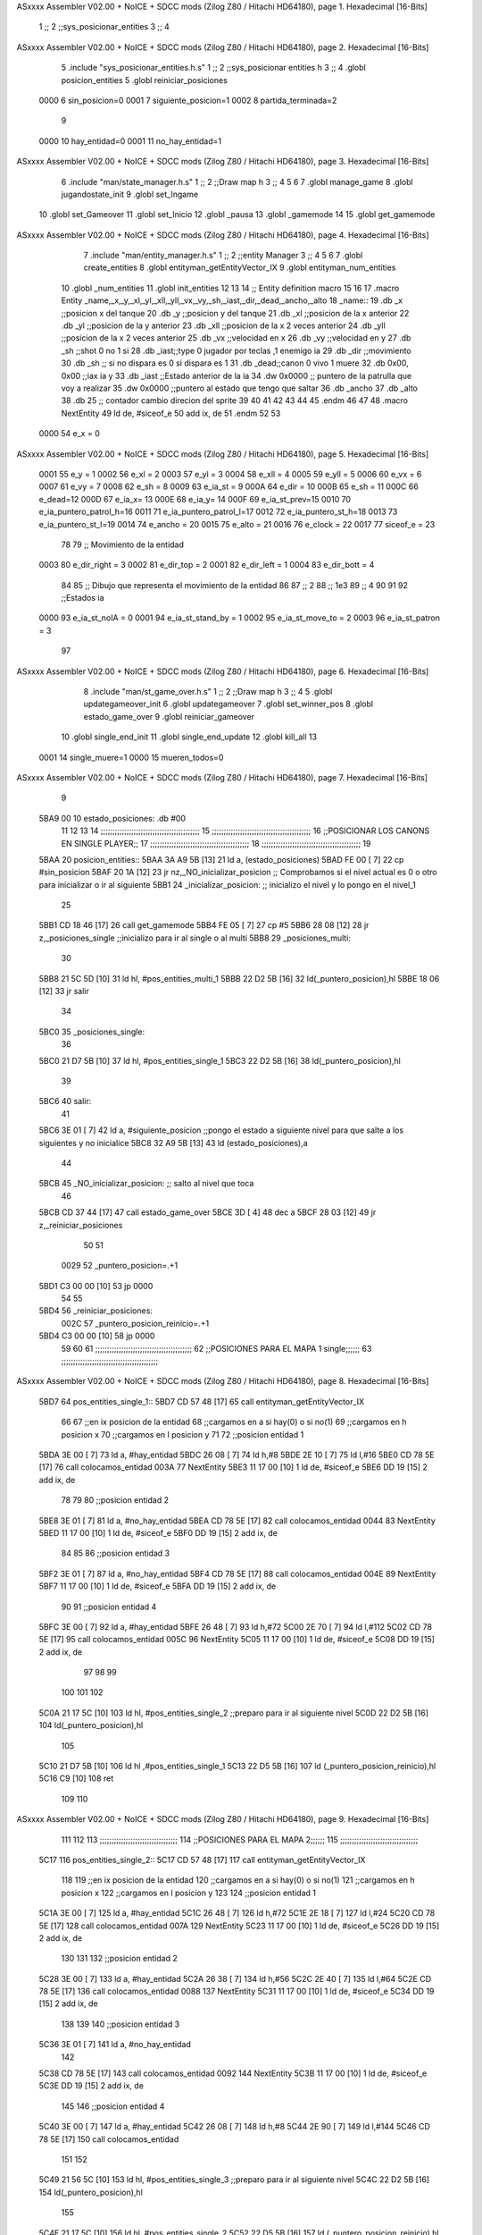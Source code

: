 ASxxxx Assembler V02.00 + NoICE + SDCC mods  (Zilog Z80 / Hitachi HD64180), page 1.
Hexadecimal [16-Bits]



                              1 ;;
                              2 ;;sys_posicionar_entities
                              3 ;;
                              4 
ASxxxx Assembler V02.00 + NoICE + SDCC mods  (Zilog Z80 / Hitachi HD64180), page 2.
Hexadecimal [16-Bits]



                              5 .include "sys_posicionar_entities.h.s"
                              1 ;;
                              2 ;;sys_posicionar entities h
                              3 ;;
                              4 .globl posicion_entities
                              5 .globl reiniciar_posiciones
                     0000     6 sin_posicion=0
                     0001     7 siguiente_posicion=1
                     0002     8 partida_terminada=2
                              9 
                     0000    10 hay_entidad=0
                     0001    11 no_hay_entidad=1
ASxxxx Assembler V02.00 + NoICE + SDCC mods  (Zilog Z80 / Hitachi HD64180), page 3.
Hexadecimal [16-Bits]



                              6 .include "man/state_manager.h.s"
                              1 ;;
                              2 ;;Draw map h
                              3 ;;
                              4 
                              5 
                              6 
                              7 .globl manage_game
                              8 .globl jugandostate_init
                              9 .globl set_Ingame
                             10 .globl set_Gameover
                             11 .globl set_Inicio
                             12 .globl _pausa
                             13 .globl _gamemode
                             14 
                             15 .globl get_gamemode
ASxxxx Assembler V02.00 + NoICE + SDCC mods  (Zilog Z80 / Hitachi HD64180), page 4.
Hexadecimal [16-Bits]



                              7 .include "man/entity_manager.h.s"
                              1 ;;
                              2 ;;entity Manager
                              3 ;;
                              4 
                              5 
                              6 
                              7 .globl create_entities
                              8 .globl entityman_getEntityVector_IX
                              9 .globl entityman_num_entities
                             10 .globl _num_entities
                             11 .globl init_entities
                             12 
                             13 
                             14 ;; Entity definition macro
                             15 
                             16 
                             17 .macro Entity _name,_x,_y,_xl,_yl,_xll,_yll,_vx,_vy,_sh,_iast,_dir,_dead,_ancho,_alto
                             18 _name::
                             19 .db _x      ;;posicion x del tanque
                             20 .db _y	;;posicion y del tanque
                             21 .db _xl	;;posicion de la x anterior
                             22 .db _yl	;;posicion de la y anterior
                             23 .db _xll	;;posicion de la x 2 veces anterior
                             24 .db _yll	;;posicion de la x 2 veces anterior
                             25 .db _vx	;;velocidad en x
                             26 .db _vy	;;velocidad en y
                             27 .db _sh	;;shot 0 no 1 si
                             28 .db _iast;;type 0 jugador por teclas ,1 enemigo ia
                             29 .db _dir    ;;movimiento  
                             30 .db _sh     ;; si no dispara es 0 si dispara es 1
                             31 .db _dead;;canon 0 vivo 1 muere
                             32 .db 0x00, 0x00    ;;iax ia y
                             33 .db _iast  ;;Estado anterior de la ia 
                             34 .dw 0x0000	;; puntero de la patrulla que voy a realizar
                             35 .dw 0x0000 ;;puntero al estado que tengo que saltar
                             36 .db _ancho
                             37 .db _alto
                             38 .db 25  ;; contador cambio direcion del sprite
                             39 
                             40 
                             41 
                             42 
                             43 
                             44 
                             45 .endm 
                             46 
                             47 
                             48 .macro NextEntity
                             49 ld de, #siceof_e
                             50 	add ix, de
                             51 .endm
                             52 	
                             53 
                     0000    54 e_x  	= 0
ASxxxx Assembler V02.00 + NoICE + SDCC mods  (Zilog Z80 / Hitachi HD64180), page 5.
Hexadecimal [16-Bits]



                     0001    55 e_y  	= 1
                     0002    56 e_xl  = 2
                     0003    57 e_yl  = 3
                     0004    58 e_xll = 4
                     0005    59 e_yll = 5
                     0006    60 e_vx	= 6
                     0007    61 e_vy	= 7
                     0008    62 e_sh 	= 8
                     0009    63 e_ia_st = 9
                     000A    64 e_dir = 10
                     000B    65 e_sh = 11
                     000C    66 e_dead=12
                     000D    67 e_ia_x= 13
                     000E    68 e_ia_y= 14
                     000F    69 e_ia_st_prev=15
                     0010    70 e_ia_puntero_patrol_h=16
                     0011    71 e_ia_puntero_patrol_l=17
                     0012    72 e_ia_puntero_st_h=18
                     0013    73 e_ia_puntero_st_l=19
                     0014    74 e_ancho 	= 20
                     0015    75 e_alto	= 21
                     0016    76 e_clock     = 22
                     0017    77 siceof_e 	= 23
                             78 
                             79 ;; Movimiento de la entidad
                     0003    80 e_dir_right = 3
                     0002    81 e_dir_top   = 2
                     0001    82 e_dir_left  = 1
                     0004    83 e_dir_bott  = 4
                             84 
                             85 ;; Dibujo que representa el movimiento de la entidad
                             86 
                             87  ;;      2
                             88  ;;     1e3
                             89  ;;      4
                             90 
                             91 
                             92 ;;Estados ia
                     0000    93 e_ia_st_noIA 	= 0
                     0001    94 e_ia_st_stand_by	= 1
                     0002    95 e_ia_st_move_to   = 2
                     0003    96 e_ia_st_patron	= 3
                             97 
ASxxxx Assembler V02.00 + NoICE + SDCC mods  (Zilog Z80 / Hitachi HD64180), page 6.
Hexadecimal [16-Bits]



                              8 .include "man/st_game_over.h.s"
                              1 ;;
                              2 ;;Draw map h
                              3 ;;
                              4 
                              5 .globl updategameover_init
                              6 .globl updategameover
                              7 .globl set_winner_pos
                              8 .globl estado_game_over
                              9 .globl reiniciar_gameover
                             10 .globl single_end_init
                             11 .globl single_end_update
                             12 .globl kill_all
                             13 
                     0001    14 single_muere=1
                     0000    15 mueren_todos=0
ASxxxx Assembler V02.00 + NoICE + SDCC mods  (Zilog Z80 / Hitachi HD64180), page 7.
Hexadecimal [16-Bits]



                              9 
   5BA9 00                   10 estado_posiciones: .db #00
                             11 
                             12 
                             13 
                             14 ;;;;;;;;;;;;;;;;;;;;;;;;;;;;;;;;;;;;;;;;;;	
                             15 ;;;;;;;;;;;;;;;;;;;;;;;;;;;;;;;;;;;;;;;;;;
                             16 ;;POSICIONAR LOS CANONS EN SINGLE PLAYER;; 
                             17 ;;;;;;;;;;;;;;;;;;;;;;;;;;;;;;;;;;;;;;;;;;
                             18 ;;;;;;;;;;;;;;;;;;;;;;;;;;;;;;;;;;;;;;;;;;
                             19 
   5BAA                      20 posicion_entities::
   5BAA 3A A9 5B      [13]   21 ld a, (estado_posiciones)
   5BAD FE 00         [ 7]   22 cp #sin_posicion
   5BAF 20 1A         [12]   23 jr nz,_NO_inicializar_posicion ;; Comprobamos si el nivel actual es 0 o otro para inicializar o ir al siguiente
   5BB1                      24 _inicializar_posicion:	;; inicializo el nivel y lo pongo en el nivel_1
                             25 
   5BB1 CD 18 46      [17]   26 call get_gamemode
   5BB4 FE 05         [ 7]   27 cp #5
   5BB6 28 08         [12]   28 jr z,_posiciones_single			;;inicializo para ir al single o al multi
   5BB8                      29 _posiciones_multi:
                             30 
   5BB8 21 5C 5D      [10]   31 ld hl, #pos_entities_multi_1
   5BBB 22 D2 5B      [16]   32 ld(_puntero_posicion),hl
   5BBE 18 06         [12]   33 jr salir
                             34 
   5BC0                      35 _posiciones_single:
                             36 
   5BC0 21 D7 5B      [10]   37 ld hl, #pos_entities_single_1
   5BC3 22 D2 5B      [16]   38 ld(_puntero_posicion),hl
                             39 
   5BC6                      40 salir:
                             41 
   5BC6 3E 01         [ 7]   42 ld a, #siguiente_posicion ;;pongo el estado a siguiente nivel para que salte a los siguientes y no inicialice
   5BC8 32 A9 5B      [13]   43 ld (estado_posiciones),a
                             44 
   5BCB                      45 _NO_inicializar_posicion: ;; salto al nivel que toca
                             46 
   5BCB CD 37 44      [17]   47 call estado_game_over
   5BCE 3D            [ 4]   48 dec a
   5BCF 28 03         [12]   49 jr z,_reiniciar_posiciones
                             50 
                             51 
                     0029    52  _puntero_posicion=.+1
   5BD1 C3 00 00      [10]   53  jp 0000
                             54 
                             55 
   5BD4                      56 _reiniciar_posiciones:
                     002C    57   _puntero_posicion_reinicio=.+1
   5BD4 C3 00 00      [10]   58  jp 0000
                             59  
                             60 
                             61 ;;;;;;;;;;;;;;;;;;;;;;;;;;;;;;;;;;;;;;;;;
                             62 ;;POSICIONES PARA EL MAPA 1  single;;;;;;
                             63 ;;;;;;;;;;;;;;;;;;;;;;;;;;;;;;;;;;;;;;;;;
ASxxxx Assembler V02.00 + NoICE + SDCC mods  (Zilog Z80 / Hitachi HD64180), page 8.
Hexadecimal [16-Bits]



   5BD7                      64 pos_entities_single_1::
   5BD7 CD 57 48      [17]   65 call entityman_getEntityVector_IX
                             66 
                             67 ;;en ix posicion de la entidad
                             68 ;;cargamos en a si hay(0) o si no(1)
                             69 ;;cargamos en h posicion x 
                             70 ;;cargamos en l posicion y
                             71 
                             72 ;;posicion entidad 1
   5BDA 3E 00         [ 7]   73 ld a, #hay_entidad
   5BDC 26 08         [ 7]   74 ld h,#8
   5BDE 2E 10         [ 7]   75 ld l,#16
   5BE0 CD 78 5E      [17]   76 call colocamos_entidad
   003A                      77 NextEntity
   5BE3 11 17 00      [10]    1 ld de, #siceof_e
   5BE6 DD 19         [15]    2 	add ix, de
                             78 
                             79 
                             80 ;;posicion entidad 2
   5BE8 3E 01         [ 7]   81 ld a, #no_hay_entidad
   5BEA CD 78 5E      [17]   82 call colocamos_entidad
   0044                      83 NextEntity
   5BED 11 17 00      [10]    1 ld de, #siceof_e
   5BF0 DD 19         [15]    2 	add ix, de
                             84 
                             85 
                             86 ;;posicion entidad 3
   5BF2 3E 01         [ 7]   87 ld a, #no_hay_entidad
   5BF4 CD 78 5E      [17]   88 call colocamos_entidad
   004E                      89 NextEntity
   5BF7 11 17 00      [10]    1 ld de, #siceof_e
   5BFA DD 19         [15]    2 	add ix, de
                             90 
                             91 ;;posicion entidad 4
   5BFC 3E 00         [ 7]   92 ld a, #hay_entidad
   5BFE 26 48         [ 7]   93 ld h,#72
   5C00 2E 70         [ 7]   94 ld l,#112
   5C02 CD 78 5E      [17]   95 call colocamos_entidad
   005C                      96 NextEntity
   5C05 11 17 00      [10]    1 ld de, #siceof_e
   5C08 DD 19         [15]    2 	add ix, de
                             97 
                             98 
                             99 
                            100 
                            101 
                            102 
   5C0A 21 17 5C      [10]  103 ld hl, #pos_entities_single_2		;;preparo para ir al siguiente nivel
   5C0D 22 D2 5B      [16]  104 ld(_puntero_posicion),hl
                            105 
   5C10 21 D7 5B      [10]  106 ld hl ,#pos_entities_single_1
   5C13 22 D5 5B      [16]  107 ld (_puntero_posicion_reinicio),hl
   5C16 C9            [10]  108 ret
                            109 	
                            110 
ASxxxx Assembler V02.00 + NoICE + SDCC mods  (Zilog Z80 / Hitachi HD64180), page 9.
Hexadecimal [16-Bits]



                            111 
                            112 
                            113 ;;;;;;;;;;;;;;;;;;;;;;;;;;;;;;;;;
                            114 ;;POSICIONES PARA EL MAPA 2;;;;;;
                            115 ;;;;;;;;;;;;;;;;;;;;;;;;;;;;;;;;;
   5C17                     116 pos_entities_single_2::
   5C17 CD 57 48      [17]  117 call entityman_getEntityVector_IX
                            118 
                            119 ;;en ix posicion de la entidad
                            120 ;;cargamos en a si hay(0) o si no(1)
                            121 ;;cargamos en h posicion x 
                            122 ;;cargamos en l posicion y
                            123 
                            124 ;;posicion entidad 1
   5C1A 3E 00         [ 7]  125 ld a, #hay_entidad
   5C1C 26 48         [ 7]  126 ld h,#72
   5C1E 2E 18         [ 7]  127 ld l,#24
   5C20 CD 78 5E      [17]  128 call colocamos_entidad
   007A                     129 NextEntity
   5C23 11 17 00      [10]    1 ld de, #siceof_e
   5C26 DD 19         [15]    2 	add ix, de
                            130 
                            131 
                            132 ;;posicion entidad 2
   5C28 3E 00         [ 7]  133 ld a, #hay_entidad
   5C2A 26 38         [ 7]  134 ld h,#56
   5C2C 2E 40         [ 7]  135 ld l,#64
   5C2E CD 78 5E      [17]  136 call colocamos_entidad
   0088                     137 NextEntity
   5C31 11 17 00      [10]    1 ld de, #siceof_e
   5C34 DD 19         [15]    2 	add ix, de
                            138 
                            139 
                            140 ;;posicion entidad 3
   5C36 3E 01         [ 7]  141 ld a, #no_hay_entidad
                            142 
   5C38 CD 78 5E      [17]  143 call colocamos_entidad
   0092                     144 NextEntity
   5C3B 11 17 00      [10]    1 ld de, #siceof_e
   5C3E DD 19         [15]    2 	add ix, de
                            145 
                            146 ;;posicion entidad 4
   5C40 3E 00         [ 7]  147 ld a, #hay_entidad
   5C42 26 08         [ 7]  148 ld h,#8
   5C44 2E 90         [ 7]  149 ld l,#144
   5C46 CD 78 5E      [17]  150 call colocamos_entidad
                            151 
                            152 
   5C49 21 56 5C      [10]  153 ld hl, #pos_entities_single_3		;;preparo para ir al siguiente nivel
   5C4C 22 D2 5B      [16]  154 ld(_puntero_posicion),hl
                            155 
   5C4F 21 17 5C      [10]  156 ld hl ,#pos_entities_single_2
   5C52 22 D5 5B      [16]  157 ld (_puntero_posicion_reinicio),hl
   5C55 C9            [10]  158 ret
                            159 	
ASxxxx Assembler V02.00 + NoICE + SDCC mods  (Zilog Z80 / Hitachi HD64180), page 10.
Hexadecimal [16-Bits]



                            160 
                            161 
                            162 ;;;;;;;;;;;;;;;;;;;;;;;;;;;;;;;;;
                            163 ;;POSICIONES PARA EL MAPA 3;;;;;;
                            164 ;;;;;;;;;;;;;;;;;;;;;;;;;;;;;;;;;
   5C56                     165 pos_entities_single_3::
   5C56 CD 57 48      [17]  166 call entityman_getEntityVector_IX
                            167 
                            168 ;;en ix posicion de la entidad
                            169 ;;cargamos en a si hay(0) o si no(1)
                            170 ;;cargamos en h posicion x 
                            171 ;;cargamos en l posicion y
                            172 
                            173 
                            174 ;;posicion entidad 1
   5C59 3E 00         [ 7]  175 ld a, #hay_entidad
   5C5B 26 14         [ 7]  176 ld h,#20
   5C5D 2E 50         [ 7]  177 ld l,#80
   5C5F CD 78 5E      [17]  178 call colocamos_entidad
   00B9                     179 NextEntity
   5C62 11 17 00      [10]    1 ld de, #siceof_e
   5C65 DD 19         [15]    2 	add ix, de
                            180 
                            181 
                            182 ;;posicion entidad 2
   5C67 3E 00         [ 7]  183 ld a, #hay_entidad
   5C69 26 08         [ 7]  184 ld h,#8
   5C6B 2E 30         [ 7]  185 ld l,#48
   5C6D CD 78 5E      [17]  186 call colocamos_entidad
   00C7                     187 NextEntity
   5C70 11 17 00      [10]    1 ld de, #siceof_e
   5C73 DD 19         [15]    2 	add ix, de
                            188 
                            189 
                            190 ;;posicion entidad 3
   5C75 3E 00         [ 7]  191 ld a, #hay_entidad
   5C77 26 26         [ 7]  192 ld h,#38
   5C79 2E 80         [ 7]  193 ld l,#128
   5C7B CD 78 5E      [17]  194 call colocamos_entidad
   00D5                     195 NextEntity
   5C7E 11 17 00      [10]    1 ld de, #siceof_e
   5C81 DD 19         [15]    2 	add ix, de
                            196 
                            197 ;;posicion entidad 4
   5C83 3E 00         [ 7]  198 ld a, #hay_entidad
   5C85 26 44         [ 7]  199 ld h,#68
   5C87 2E 30         [ 7]  200 ld l,#48
   5C89 CD 78 5E      [17]  201 call colocamos_entidad
                            202 
                            203 
   5C8C 21 99 5C      [10]  204 ld hl, #pos_entities_single_4		;;preparo para ir al siguiente nivel
   5C8F 22 D2 5B      [16]  205 ld(_puntero_posicion),hl
                            206 
   5C92 21 56 5C      [10]  207 ld hl ,#pos_entities_single_3
   5C95 22 D5 5B      [16]  208 ld (_puntero_posicion_reinicio),hl
ASxxxx Assembler V02.00 + NoICE + SDCC mods  (Zilog Z80 / Hitachi HD64180), page 11.
Hexadecimal [16-Bits]



   5C98 C9            [10]  209 ret
                            210 	
                            211 
                            212 
                            213 ;;;;;;;;;;;;;;;;;;;;;;;;;;;;;;;;;
                            214 ;;POSICIONES PARA EL MAPA 4;;;;;;
                            215 ;;;;;;;;;;;;;;;;;;;;;;;;;;;;;;;;;
   5C99                     216 pos_entities_single_4::
   5C99 CD 57 48      [17]  217 call entityman_getEntityVector_IX
                            218 
                            219 ;;en ix posicion de la entidad
                            220 ;;cargamos en a si hay(0) o si no(1)
                            221 ;;cargamos en h posicion x 
                            222 ;;cargamos en l posicion y
                            223 
                            224 
                            225 ;;posicion entidad 1
   5C9C 3E 00         [ 7]  226 ld a, #hay_entidad
   5C9E 26 06         [ 7]  227 ld h,#6
   5CA0 2E 70         [ 7]  228 ld l,#112
   5CA2 CD 78 5E      [17]  229 call colocamos_entidad
   00FC                     230 NextEntity
   5CA5 11 17 00      [10]    1 ld de, #siceof_e
   5CA8 DD 19         [15]    2 	add ix, de
                            231 
                            232 
                            233 ;;posicion entidad 2
   5CAA 3E 00         [ 7]  234 ld a, #hay_entidad
   5CAC 26 48         [ 7]  235 ld h,#72
   5CAE 2E 50         [ 7]  236 ld l,#80
   5CB0 CD 78 5E      [17]  237 call colocamos_entidad
   010A                     238 NextEntity
   5CB3 11 17 00      [10]    1 ld de, #siceof_e
   5CB6 DD 19         [15]    2 	add ix, de
                            239 
                            240 
                            241 ;;posicion entidad 3
   5CB8 3E 00         [ 7]  242 ld a, #hay_entidad
   5CBA 26 1A         [ 7]  243 ld h,#26
   5CBC 2E 50         [ 7]  244 ld l,#80
   5CBE CD 78 5E      [17]  245 call colocamos_entidad
   0118                     246 NextEntity
   5CC1 11 17 00      [10]    1 ld de, #siceof_e
   5CC4 DD 19         [15]    2 	add ix, de
                            247 
                            248 ;;posicion entidad 4
   5CC6 3E 00         [ 7]  249 ld a, #hay_entidad
   5CC8 26 30         [ 7]  250 ld h,#48
   5CCA 2E 50         [ 7]  251 ld l,#80
   5CCC CD 78 5E      [17]  252 call colocamos_entidad
                            253 
                            254 
                            255 
                            256 
   5CCF 21 DC 5C      [10]  257 ld hl, #pos_entities_single_5		;;preparo para ir al siguiente nivel
ASxxxx Assembler V02.00 + NoICE + SDCC mods  (Zilog Z80 / Hitachi HD64180), page 12.
Hexadecimal [16-Bits]



   5CD2 22 D2 5B      [16]  258 ld(_puntero_posicion),hl
                            259 
   5CD5 21 99 5C      [10]  260 ld hl ,#pos_entities_single_4
   5CD8 22 D5 5B      [16]  261 ld (_puntero_posicion_reinicio),hl
   5CDB C9            [10]  262 ret
                            263 	
                            264 
                            265 
                            266 ;;;;;;;;;;;;;;;;;;;;;;;;;;;;;;;;;
                            267 ;;POSICIONES PARA EL MAPA 5;;;;;;
                            268 ;;;;;;;;;;;;;;;;;;;;;;;;;;;;;;;;;
   5CDC                     269 pos_entities_single_5::
   5CDC CD 57 48      [17]  270 call entityman_getEntityVector_IX
                            271 
                            272 ;;en ix posicion de la entidad
                            273 ;;cargamos en a si hay(0) o si no(1)
                            274 ;;cargamos en h posicion x 
                            275 ;;cargamos en l posicion y
                            276 
                            277 
                            278 ;;posicion entidad 1
   5CDF 3E 00         [ 7]  279 ld a, #hay_entidad
   5CE1 26 48         [ 7]  280 ld h,#72
   5CE3 2E 88         [ 7]  281 ld l,#136
   5CE5 CD 78 5E      [17]  282 call colocamos_entidad
   013F                     283 NextEntity
   5CE8 11 17 00      [10]    1 ld de, #siceof_e
   5CEB DD 19         [15]    2 	add ix, de
                            284 
                            285 
                            286 ;;posicion entidad 2
   5CED 3E 00         [ 7]  287 ld a, #hay_entidad
   5CEF 26 16         [ 7]  288 ld h,#22
   5CF1 2E 50         [ 7]  289 ld l,#80
   5CF3 CD 78 5E      [17]  290 call colocamos_entidad
   014D                     291 NextEntity
   5CF6 11 17 00      [10]    1 ld de, #siceof_e
   5CF9 DD 19         [15]    2 	add ix, de
                            292 
                            293 
                            294 ;;posicion entidad 3
   5CFB 3E 00         [ 7]  295 ld a, #hay_entidad
   5CFD 26 26         [ 7]  296 ld h,#38
   5CFF 2E 30         [ 7]  297 ld l,#48
   5D01 CD 78 5E      [17]  298 call colocamos_entidad
   015B                     299 NextEntity
   5D04 11 17 00      [10]    1 ld de, #siceof_e
   5D07 DD 19         [15]    2 	add ix, de
                            300 
                            301 ;;posicion entidad 4
   5D09 3E 00         [ 7]  302 ld a, #hay_entidad
   5D0B 26 36         [ 7]  303 ld h,#54
   5D0D 2E 10         [ 7]  304 ld l,#16
   5D0F CD 78 5E      [17]  305 call colocamos_entidad
                            306 
ASxxxx Assembler V02.00 + NoICE + SDCC mods  (Zilog Z80 / Hitachi HD64180), page 13.
Hexadecimal [16-Bits]



   5D12 21 1F 5D      [10]  307 ld hl, #pos_entities_single_6		;;preparo para ir al siguiente nivel
   5D15 22 D2 5B      [16]  308 ld(_puntero_posicion),hl
                            309 
   5D18 21 DC 5C      [10]  310 ld hl ,#pos_entities_single_5
   5D1B 22 D5 5B      [16]  311 ld (_puntero_posicion_reinicio),hl
   5D1E C9            [10]  312 ret
                            313 	
                            314 
                            315 
                            316 
                            317 ;;;;;;;;;;;;;;;;;;;;;;;;;;;;;;;;;
                            318 ;;POSICIONES PARA EL MAPA 6;;;;;;
                            319 ;;;;;;;;;;;;;;;;;;;;;;;;;;;;;;;;;
   5D1F                     320 pos_entities_single_6::
                            321 
   5D1F CD 57 48      [17]  322 call entityman_getEntityVector_IX
                            323 
                            324 ;;en ix posicion de la entidad
                            325 ;;cargamos en a si hay(0) o si no(1)
                            326 ;;cargamos en h posicion x 
                            327 ;;cargamos en l posicion y
                            328 
                            329 
                            330 ;;posicion entidad 1
   5D22 3E 00         [ 7]  331 ld a, #hay_entidad
   5D24 26 04         [ 7]  332 ld h,#4
   5D26 2E 90         [ 7]  333 ld l,#144
   5D28 CD 78 5E      [17]  334 call colocamos_entidad
   0182                     335 NextEntity
   5D2B 11 17 00      [10]    1 ld de, #siceof_e
   5D2E DD 19         [15]    2 	add ix, de
                            336 
                            337 
                            338 ;;posicion entidad 2
   5D30 3E 00         [ 7]  339 ld a, #hay_entidad
   5D32 26 16         [ 7]  340 ld h,#22
   5D34 2E 50         [ 7]  341 ld l,#80
   5D36 CD 78 5E      [17]  342 call colocamos_entidad
   0190                     343 NextEntity
   5D39 11 17 00      [10]    1 ld de, #siceof_e
   5D3C DD 19         [15]    2 	add ix, de
                            344 
                            345 
                            346 ;;posicion entidad 3
   5D3E 3E 00         [ 7]  347 ld a, #hay_entidad
   5D40 26 36         [ 7]  348 ld h,#54
   5D42 2E 50         [ 7]  349 ld l,#80
   5D44 CD 78 5E      [17]  350 call colocamos_entidad
   019E                     351 NextEntity
   5D47 11 17 00      [10]    1 ld de, #siceof_e
   5D4A DD 19         [15]    2 	add ix, de
                            352 
                            353 ;;posicion entidad 4
   5D4C 3E 00         [ 7]  354 ld a, #hay_entidad
   5D4E 26 48         [ 7]  355 ld h,#72
ASxxxx Assembler V02.00 + NoICE + SDCC mods  (Zilog Z80 / Hitachi HD64180), page 14.
Hexadecimal [16-Bits]



   5D50 2E 10         [ 7]  356 ld l,#16
   5D52 CD 78 5E      [17]  357 call colocamos_entidad
                            358 
   5D55 21 1F 5D      [10]  359 ld hl ,#pos_entities_single_6
   5D58 22 D5 5B      [16]  360 ld (_puntero_posicion_reinicio),hl
                            361 
   5D5B C9            [10]  362 ret
                            363 
                            364 
                            365 
                            366 
                            367 
                            368 
                            369 
                            370 
                            371 
                            372 
                            373 
                            374 ;;;;;;;;;;;;;;;;;;;;;;;;;;;;;;;;;;;;;;;;;;	
                            375 ;;;;;;;;;;;;;;;;;;;;;;;;;;;;;;;;;;;;;;;;;;
                            376 ;;POSICIONAR LOS CANONS EN MULTIPLAYER;;;; 
                            377 ;;;;;;;;;;;;;;;;;;;;;;;;;;;;;;;;;;;;;;;;;;
                            378 ;;;;;;;;;;;;;;;;;;;;;;;;;;;;;;;;;;;;;;;;;;
                            379 
                            380 
                            381 
                            382 
                            383 ;;;;;;;;;;;;;;;;;;;;;;;;;;;;;;;;;
                            384 ;;POSICIONES PARA EL MAPA 1;;;;;;
                            385 ;;;;;;;;;;;;;;;;;;;;;;;;;;;;;;;;;
   5D5C                     386 pos_entities_multi_1::
                            387 
   5D5C CD 57 48      [17]  388 call entityman_getEntityVector_IX
                            389 
   5D5F 3E 00         [ 7]  390 ld a, #hay_entidad
   5D61 26 04         [ 7]  391 ld h,#4
   5D63 2E 10         [ 7]  392 ld l,#16
   5D65 CD 78 5E      [17]  393 call colocamos_entidad
   01BF                     394 NextEntity
   5D68 11 17 00      [10]    1 ld de, #siceof_e
   5D6B DD 19         [15]    2 	add ix, de
                            395 
                            396 
                            397 ;;posicion entidad 2
   5D6D 3E 00         [ 7]  398 ld a, #hay_entidad
   5D6F 26 04         [ 7]  399 ld h,#4
   5D71 2E 90         [ 7]  400 ld l,#144
   5D73 CD 78 5E      [17]  401 call colocamos_entidad
   01CD                     402 NextEntity
   5D76 11 17 00      [10]    1 ld de, #siceof_e
   5D79 DD 19         [15]    2 	add ix, de
                            403 
                            404 
                            405 ;;posicion entidad 3
   5D7B 3E 00         [ 7]  406 ld a, #hay_entidad
ASxxxx Assembler V02.00 + NoICE + SDCC mods  (Zilog Z80 / Hitachi HD64180), page 15.
Hexadecimal [16-Bits]



   5D7D 26 48         [ 7]  407 ld h,#72
   5D7F 2E 10         [ 7]  408 ld l,#16
   5D81 CD 78 5E      [17]  409 call colocamos_entidad
   01DB                     410 NextEntity
   5D84 11 17 00      [10]    1 ld de, #siceof_e
   5D87 DD 19         [15]    2 	add ix, de
                            411 
                            412 ;;posicion entidad 4
   5D89 3E 00         [ 7]  413 ld a, #hay_entidad
   5D8B 26 48         [ 7]  414 ld h,#72
   5D8D 2E 90         [ 7]  415 ld l,#144
   5D8F CD 78 5E      [17]  416 call colocamos_entidad
   01E9                     417 NextEntity
   5D92 11 17 00      [10]    1 ld de, #siceof_e
   5D95 DD 19         [15]    2 	add ix, de
                            418 
                            419 
   5D97 21 9E 5D      [10]  420 ld hl, #pos_entities_multi_2		;;preparo para ir al siguiente nivel
   5D9A 22 D2 5B      [16]  421 ld(_puntero_posicion),hl
   5D9D C9            [10]  422 ret
                            423 
                            424 
                            425 
                            426 
                            427 ;;;;;;;;;;;;;;;;;;;;;;;;;;;;;;;;;
                            428 ;;POSICIONES PARA EL MAPA 2;;;;;;
                            429 ;;;;;;;;;;;;;;;;;;;;;;;;;;;;;;;;;
   5D9E                     430 pos_entities_multi_2::
                            431 
   5D9E CD 5C 5D      [17]  432 call #pos_entities_multi_1
                            433 
                            434 
   5DA1 21 A8 5D      [10]  435 ld hl, #pos_entities_multi_3		;;preparo para ir al siguiente nivel
   5DA4 22 D2 5B      [16]  436 ld(_puntero_posicion),hl
   5DA7 C9            [10]  437 ret
                            438 
                            439 
                            440 ;;;;;;;;;;;;;;;;;;;;;;;;;;;;;;;;;
                            441 ;;POSICIONES PARA EL MAPA 3;;;;;;
                            442 ;;;;;;;;;;;;;;;;;;;;;;;;;;;;;;;;;
   5DA8                     443 pos_entities_multi_3::
                            444 
   5DA8 CD 57 48      [17]  445 call entityman_getEntityVector_IX
                            446 
   5DAB 3E 00         [ 7]  447 ld a, #hay_entidad
   5DAD 26 04         [ 7]  448 ld h,#4
   5DAF 2E 20         [ 7]  449 ld l,#32
   5DB1 CD 78 5E      [17]  450 call colocamos_entidad
   020B                     451 NextEntity
   5DB4 11 17 00      [10]    1 ld de, #siceof_e
   5DB7 DD 19         [15]    2 	add ix, de
                            452 
                            453 
                            454 ;;posicion entidad 2
   5DB9 3E 00         [ 7]  455 ld a, #hay_entidad
ASxxxx Assembler V02.00 + NoICE + SDCC mods  (Zilog Z80 / Hitachi HD64180), page 16.
Hexadecimal [16-Bits]



   5DBB 26 18         [ 7]  456 ld h,#24
   5DBD 2E 90         [ 7]  457 ld l,#144
   5DBF CD 78 5E      [17]  458 call colocamos_entidad
   0219                     459 NextEntity
   5DC2 11 17 00      [10]    1 ld de, #siceof_e
   5DC5 DD 19         [15]    2 	add ix, de
                            460 
                            461 
                            462 ;;posicion entidad 3
   5DC7 3E 00         [ 7]  463 ld a, #hay_entidad
   5DC9 26 34         [ 7]  464 ld h,#52
   5DCB 2E 10         [ 7]  465 ld l,#16
   5DCD CD 78 5E      [17]  466 call colocamos_entidad
   0227                     467 NextEntity
   5DD0 11 17 00      [10]    1 ld de, #siceof_e
   5DD3 DD 19         [15]    2 	add ix, de
                            468 
                            469 ;;posicion entidad 4
   5DD5 3E 00         [ 7]  470 ld a, #hay_entidad
   5DD7 26 48         [ 7]  471 ld h,#72
   5DD9 2E 80         [ 7]  472 ld l,#128
   5DDB CD 78 5E      [17]  473 call colocamos_entidad
   0235                     474 NextEntity
   5DDE 11 17 00      [10]    1 ld de, #siceof_e
   5DE1 DD 19         [15]    2 	add ix, de
                            475 
   5DE3 21 EA 5D      [10]  476 ld hl, #pos_entities_multi_4		;;preparo para ir al siguiente nivel
   5DE6 22 D2 5B      [16]  477 ld(_puntero_posicion),hl
   5DE9 C9            [10]  478 ret 
                            479 
                            480 
                            481 ;;;;;;;;;;;;;;;;;;;;;;;;;;;;;;;;;
                            482 ;;POSICIONES PARA EL MAPA 4;;;;;;
                            483 ;;;;;;;;;;;;;;;;;;;;;;;;;;;;;;;;;
   5DEA                     484 pos_entities_multi_4::
                            485 
   5DEA CD 5C 5D      [17]  486 call #pos_entities_multi_1
                            487 
                            488 
   5DED 21 F4 5D      [10]  489 ld hl, #pos_entities_multi_5		;;preparo para ir al siguiente nivel
   5DF0 22 D2 5B      [16]  490 ld(_puntero_posicion),hl
   5DF3 C9            [10]  491 ret 
                            492 
                            493 
                            494 
                            495 ;;;;;;;;;;;;;;;;;;;;;;;;;;;;;;;;;
                            496 ;;POSICIONES PARA EL MAPA 5;;;;;;
                            497 ;;;;;;;;;;;;;;;;;;;;;;;;;;;;;;;;;
   5DF4                     498 pos_entities_multi_5::
                            499 
   5DF4 CD 57 48      [17]  500 call entityman_getEntityVector_IX
                            501 
   5DF7 3E 00         [ 7]  502 ld a, #hay_entidad
   5DF9 26 24         [ 7]  503 ld h,#36
   5DFB 2E 10         [ 7]  504 ld l,#16
ASxxxx Assembler V02.00 + NoICE + SDCC mods  (Zilog Z80 / Hitachi HD64180), page 17.
Hexadecimal [16-Bits]



   5DFD CD 78 5E      [17]  505 call colocamos_entidad
   0257                     506 NextEntity
   5E00 11 17 00      [10]    1 ld de, #siceof_e
   5E03 DD 19         [15]    2 	add ix, de
                            507 
                            508 
                            509 ;;posicion entidad 2
   5E05 3E 00         [ 7]  510 ld a, #hay_entidad
   5E07 26 04         [ 7]  511 ld h,#4
   5E09 2E 90         [ 7]  512 ld l,#144
   5E0B CD 78 5E      [17]  513 call colocamos_entidad
   0265                     514 NextEntity
   5E0E 11 17 00      [10]    1 ld de, #siceof_e
   5E11 DD 19         [15]    2 	add ix, de
                            515 
                            516 
                            517 ;;posicion entidad 3
   5E13 3E 00         [ 7]  518 ld a, #hay_entidad
   5E15 26 48         [ 7]  519 ld h,#72
   5E17 2E 10         [ 7]  520 ld l,#16
   5E19 CD 78 5E      [17]  521 call colocamos_entidad
   0273                     522 NextEntity
   5E1C 11 17 00      [10]    1 ld de, #siceof_e
   5E1F DD 19         [15]    2 	add ix, de
                            523 
                            524 ;;posicion entidad 4
   5E21 3E 00         [ 7]  525 ld a, #hay_entidad
   5E23 26 28         [ 7]  526 ld h,#40
   5E25 2E 90         [ 7]  527 ld l,#144
   5E27 CD 78 5E      [17]  528 call colocamos_entidad
   0281                     529 NextEntity
   5E2A 11 17 00      [10]    1 ld de, #siceof_e
   5E2D DD 19         [15]    2 	add ix, de
                            530 
   5E2F 21 36 5E      [10]  531 ld hl, #pos_entities_multi_6		;;preparo para ir al siguiente nivel
   5E32 22 D2 5B      [16]  532 ld(_puntero_posicion),hl
   5E35 C9            [10]  533 ret 
                            534 
                            535 
                            536 ;;;;;;;;;;;;;;;;;;;;;;;;;;;;;;;;;
                            537 ;;POSICIONES PARA EL MAPA 6;;;;;;
                            538 ;;;;;;;;;;;;;;;;;;;;;;;;;;;;;;;;;
   5E36                     539 pos_entities_multi_6::
   5E36 CD 57 48      [17]  540 call entityman_getEntityVector_IX
                            541 
   5E39 3E 00         [ 7]  542 ld a, #hay_entidad
   5E3B 26 04         [ 7]  543 ld h,#4
   5E3D 2E 10         [ 7]  544 ld l,#16
   5E3F CD 78 5E      [17]  545 call colocamos_entidad
   0299                     546 NextEntity
   5E42 11 17 00      [10]    1 ld de, #siceof_e
   5E45 DD 19         [15]    2 	add ix, de
                            547 
                            548 
                            549 ;;posicion entidad 2
ASxxxx Assembler V02.00 + NoICE + SDCC mods  (Zilog Z80 / Hitachi HD64180), page 18.
Hexadecimal [16-Bits]



   5E47 3E 00         [ 7]  550 ld a, #hay_entidad
   5E49 26 04         [ 7]  551 ld h,#4
   5E4B 2E 90         [ 7]  552 ld l,#144
   5E4D CD 78 5E      [17]  553 call colocamos_entidad
   02A7                     554 NextEntity
   5E50 11 17 00      [10]    1 ld de, #siceof_e
   5E53 DD 19         [15]    2 	add ix, de
                            555 
                            556 
                            557 ;;posicion entidad 3
   5E55 3E 00         [ 7]  558 ld a, #hay_entidad
   5E57 26 48         [ 7]  559 ld h,#72
   5E59 2E 10         [ 7]  560 ld l,#16
   5E5B CD 78 5E      [17]  561 call colocamos_entidad
   02B5                     562 NextEntity
   5E5E 11 17 00      [10]    1 ld de, #siceof_e
   5E61 DD 19         [15]    2 	add ix, de
                            563 
                            564 ;;posicion entidad 4
   5E63 3E 00         [ 7]  565 ld a, #hay_entidad
   5E65 26 48         [ 7]  566 ld h,#72
   5E67 2E 90         [ 7]  567 ld l,#144
   5E69 CD 78 5E      [17]  568 call colocamos_entidad
   02C3                     569 NextEntity
   5E6C 11 17 00      [10]    1 ld de, #siceof_e
   5E6F DD 19         [15]    2 	add ix, de
                            570 
   5E71 21 5C 5D      [10]  571 ld hl, #pos_entities_multi_1		;;preparo para ir al siguiente nivel
   5E74 22 D2 5B      [16]  572 ld(_puntero_posicion),hl
   5E77 C9            [10]  573 ret 
                            574 
                            575 
   5E78                     576 colocamos_entidad:
   5E78 DD 74 00      [19]  577 ld e_x(ix),h
   5E7B DD 74 02      [19]  578 ld e_xl(ix),h 
   5E7E DD 74 04      [19]  579 ld e_xll(ix),h 
   5E81 DD 75 01      [19]  580 ld e_y(ix),l
   5E84 DD 75 03      [19]  581 ld e_yl(ix),l
   5E87 DD 75 05      [19]  582 ld e_yll(ix),l
   5E8A DD 77 0C      [19]  583 ld e_dead(ix), a
                            584 
                            585 
                            586 
   5E8D C9            [10]  587 ret
                            588 
                            589 
                            590 
   5E8E                     591 reiniciar_posiciones::
   5E8E 3E 00         [ 7]  592 	ld a ,#00
   5E90 32 A9 5B      [13]  593 	ld(estado_posiciones),a
   5E93 C9            [10]  594 ret
